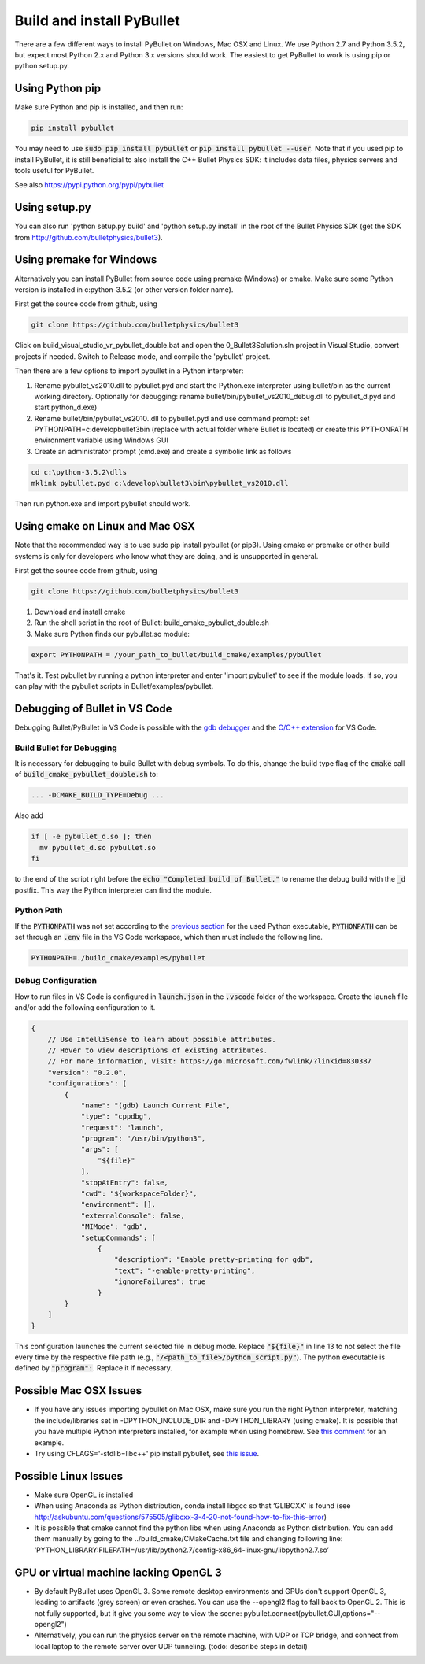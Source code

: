**************************
Build and install PyBullet
**************************

There are a few different ways to install PyBullet on Windows, Mac OSX and
Linux. We use Python 2.7 and Python 3.5.2, but expect most Python 2.x and
Python 3.x versions should work. The easiest to get PyBullet to work is
using pip or python setup.py.

Using Python pip
================

Make sure Python and pip is installed, and then run:

.. code-block:: bash

    pip install pybullet

You may need to use :code:`sudo pip install pybullet` or :code:`pip install pybullet --user`.
Note that if you used pip to install PyBullet, it is still beneficial to also
install the C++ Bullet Physics SDK: it includes data files, physics servers
and tools useful for PyBullet.

See also https://pypi.python.org/pypi/pybullet

Using setup.py
==============

You can also run 'python setup.py build' and 'python setup.py install' in the
root of the Bullet Physics SDK (get the SDK from
http://github.com/bulletphysics/bullet3).

Using premake for Windows
=========================

Alternatively you can install PyBullet from source code using premake
(Windows) or cmake. Make sure some Python version is installed in
c:\python-3.5.2 (or other version folder name).

First get the source code from github, using

.. code-block:: bash

    git clone https://github.com/bulletphysics/bullet3

Click on build_visual_studio_vr_pybullet_double.bat and open the
0_Bullet3Solution.sln project in Visual Studio, convert projects if needed.
Switch to Release mode, and compile the 'pybullet' project.

.. image:: _static/100000000000033F00000131ACF07BEFEC1641C1.png
   :alt: Visual Studio
   :width: 50%
   :align: center

Then there are a few options to import pybullet in a Python interpreter:

1. Rename pybullet_vs2010.dll to pybullet.pyd and start the Python.exe
   interpreter using bullet/bin as the current working directory.
   Optionally for debugging: rename bullet/bin/pybullet_vs2010_debug.dll
   to pybullet_d.pyd and start python_d.exe)
2. Rename bullet/bin/pybullet_vs2010..dll to pybullet.pyd  and use command
   prompt: set PYTHONPATH=c:\develop\bullet3\bin (replace with actual folder
   where Bullet is located) or create this PYTHONPATH environment variable
   using Windows GUI
3. Create an administrator prompt (cmd.exe) and create a symbolic link as
   follows

.. code-block:: bash

    cd c:\python-3.5.2\dlls
    mklink pybullet.pyd c:\develop\bullet3\bin\pybullet_vs2010.dll

Then run python.exe and import pybullet should work.

Using cmake on Linux and Mac OSX
================================

Note that the recommended way is to use sudo pip install pybullet (or pip3).
Using cmake or premake or other build systems is only for developers who
know what they are doing, and is unsupported in general.

First get the source code from github, using

.. code-block:: bash

    git clone https://github.com/bulletphysics/bullet3

1. Download and install cmake
2. Run the shell script in the root of Bullet: build_cmake_pybullet_double.sh
3. Make sure Python finds our pybullet.so module:

.. code-block:: bash

    export PYTHONPATH = /your_path_to_bullet/build_cmake/examples/pybullet

That's it. Test pybullet by running a python interpreter and enter
'import pybullet' to see if the module loads. If so, you can play with the
pybullet scripts in Bullet/examples/pybullet.

Debugging of Bullet in VS Code
==============================

Debugging Bullet/PyBullet in VS Code is possible with the `gdb debugger <https://sourceware.org/gdb/>`_ and the `C/C++ extension <https://marketplace.visualstudio.com/items?itemName=ms-vscode.cpptools>`_ for VS Code.

Build Bullet for Debugging
--------------------------

It is necessary for debugging to build Bullet with debug symbols. To do this, change the build type flag of the :code:`cmake` call of :code:`build_cmake_pybullet_double.sh` to:

.. code:: bash
  
  ... -DCMAKE_BUILD_TYPE=Debug ... 
  
Also add

.. code:: bash

  if [ -e pybullet_d.so ]; then
    mv pybullet_d.so pybullet.so
  fi

to the end of the script right before the :code:`echo "Completed build of Bullet."` to rename the debug build with the :code:`_d` postfix. This way the Python interpreter can find the module.

Python Path
-----------

If the :code:`PYTHONPATH` was not set according to the `previous section <#using-cmake-on-linux-and-mac-osx>`_ for the used Python executable, :code:`PYTHONPATH` can be set through an :code:`.env` file in the VS Code workspace, which then must include the following line.

.. code:: bash

  PYTHONPATH=./build_cmake/examples/pybullet

Debug Configuration
-------------------

How to run files in VS Code is configured in :code:`launch.json` in the :code:`.vscode` folder of the workspace. Create the launch file and/or add the following configuration to it.

.. code::

  {
      // Use IntelliSense to learn about possible attributes.
      // Hover to view descriptions of existing attributes.
      // For more information, visit: https://go.microsoft.com/fwlink/?linkid=830387
      "version": "0.2.0",
      "configurations": [
          {
              "name": "(gdb) Launch Current File",
              "type": "cppdbg",
              "request": "launch",
              "program": "/usr/bin/python3",
              "args": [
                  "${file}"
              ],
              "stopAtEntry": false,
              "cwd": "${workspaceFolder}",
              "environment": [],
              "externalConsole": false,
              "MIMode": "gdb",
              "setupCommands": [
                  {
                      "description": "Enable pretty-printing for gdb",
                      "text": "-enable-pretty-printing",
                      "ignoreFailures": true
                  }
          }
      ]
  }

This configuration launches the current selected file in debug mode. Replace :code:`"${file}"` in line 13 to not select the file every time by the respective file path (e.g., :code:`"/<path_to_file>/python_script.py"`). The python executable is defined by :code:`"program":`. Replace it if necessary.

Possible Mac OSX Issues
=======================

* If you have any issues importing pybullet on Mac OSX, make sure you run
  the right Python interpreter, matching the include/libraries set in
  -DPYTHON_INCLUDE_DIR and -DPYTHON_LIBRARY (using cmake). It is possible
  that you have multiple Python interpreters installed, for example when using
  homebrew. See `this comment <https://github.com/bulletphysics/bullet3/issues/830#issuecomment-278015707>`_
  for an example.
* Try using CFLAGS='-stdlib=libc++' pip install pybullet, see
  `this issue <https://github.com/bulletphysics/bullet3/issues/1921>`_.

Possible Linux Issues
=====================

* Make sure OpenGL is installed
* When using Anaconda as Python distribution, conda install libgcc so that
  ‘GLIBCXX’ is found (see http://askubuntu.com/questions/575505/glibcxx-3-4-20-not-found-how-to-fix-this-error)
* It is possible that cmake cannot find the python libs when using Anaconda
  as Python distribution. You can add them manually by going to the
  ../build_cmake/CMakeCache.txt file and changing following line:
  ‘PYTHON_LIBRARY:FILEPATH=/usr/lib/python2.7/config-x86_64-linux-gnu/libpython2.7.so’

GPU or virtual machine lacking OpenGL 3
=======================================

* By default PyBullet uses OpenGL 3. Some remote desktop environments and GPUs
  don't support OpenGL 3, leading to artifacts (grey screen) or even crashes.
  You can use the --opengl2 flag to fall back to OpenGL 2. This is not fully
  supported, but it give you some way to view the scene:
  pybullet.connect(pybullet.GUI,options="--opengl2")
* Alternatively, you can run the physics server on the remote machine, with UDP
  or TCP bridge, and connect from local laptop to the remote server over UDP
  tunneling. (todo: describe steps in detail)

